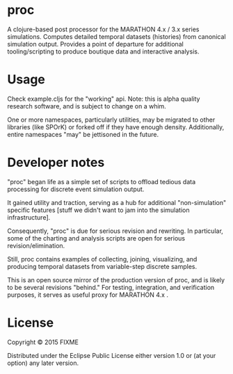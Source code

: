 * proc

A clojure-based post processor for the MARATHON 4.x / 3.x series simulations.
Computes detailed temporal datasets (histories) from canonical simulation output.
Provides a point of departure for additional tooling/scripting to produce 
boutique data and interactive analysis. 

* Usage

Check example.cljs for the "working" api.  Note: this is alpha 
quality research software, and is subject to change on a whim.

One or more namespaces, particularly utilities, may be migrated 
to other libraries (like SPOrK) or forked off if they have enough 
density.  Additionally, entire namespaces "may" be jettisoned in the 
future. 

* Developer notes 

"proc" began life as a simple set of scripts to offload tedious 
data processing for discrete event simulation output.  

It gained utility and traction, serving as a hub for additional 
"non-simulation" specific features [stuff we didn't want to jam into 
the simulation infrastructure]. 

Consequently, "proc" is due for serious revision and rewriting.  In particular, 
some of the charting and analysis scripts are open for serious revision/elimination. 

Still, proc contains examples of collecting, joining, visualizing, and producing 
temporal datasets from variable-step discrete samples.  

This is an open source mirror of the production version of proc, and is likely to 
be several revisions "behind."  For testing, integration, and verification purposes, 
it serves as useful proxy for MARATHON 4.x .

* License

Copyright © 2015 FIXME

Distributed under the Eclipse Public License either version 1.0 or (at
your option) any later version.
